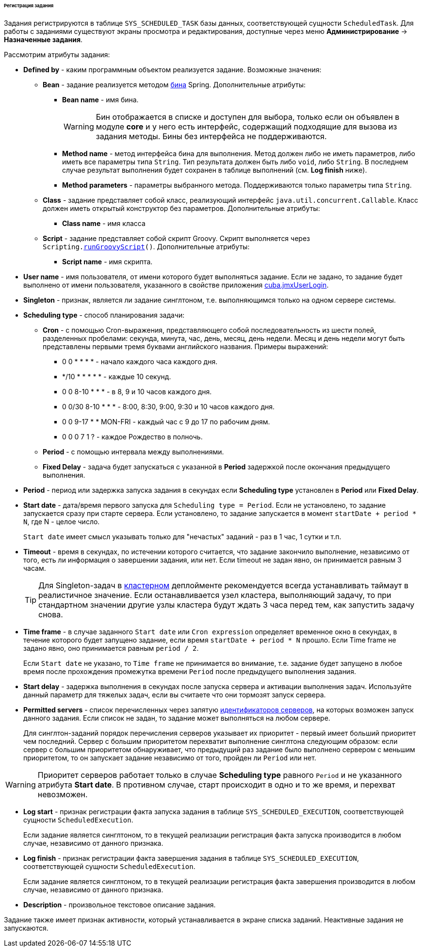 :sourcesdir: ../../../../../../source

[[scheduled_tasks_cuba_reg]]
====== Регистрация задания

Задания регистрируются в таблице `++SYS_SCHEDULED_TASK++` базы данных, соответствующей сущности `ScheduledTask`. Для работы с заданиями существуют экраны просмотра и редактирования, доступные через меню *Администрирование* → *Назначенные задания*.

Рассмотрим атрибуты задания:

* *Defined by* - каким программным объектом реализуется задание. Возможные значения:

** *Bean* - задание реализуется методом <<managed_beans,бина>> Spring. Дополнительные атрибуты:

*** *Bean name* - имя бина.
+
[WARNING]
====
Бин отображается в списке и доступен для выбора, только если он объявлен в модуле *core* и у него есть интерфейс, содержащий подходящие для вызова из задания методы. Бины без интерфейса не поддерживаются.
====

*** *Method name* - метод интерфейса бина для выполнения. Метод должен либо не иметь параметров, либо иметь все параметры типа `String`. Тип результата должен быть либо `void`, либо `String`. В последнем случае результат выполнения будет сохранен в таблице выполнений (см. *Log finish* ниже).

*** *Method parameters* - параметры выбранного метода. Поддерживаются только параметры типа `String`.

** *Class* - задание представляет собой класс, реализующий интерфейс `java.util.concurrent.Callable`. Класс должен иметь открытый конструктор без параметров. Дополнительные атрибуты:

*** *Class name* - имя класса

** *Script* - задание представляет собой скрипт Groovy. Скрипт выполняется через `Scripting.<<scripting.runGroovyScript,runGroovyScript>>()`. Дополнительные атрибуты:

*** *Script name* - имя скрипта.

* *User name* - имя пользователя, от имени которого будет выполняться задание. Если не задано, то задание будет выполнено от имени пользователя, указанного в свойстве приложения <<cuba.jmxUserLogin,cuba.jmxUserLogin>>.

* *Singleton* - признак, является ли задание синглтоном, т.е. выполняющимся только на одном сервере системы.

* *Scheduling type* - способ планирования задачи:

** *Cron* - с помощью Cron-выражения, представляющего собой последовательность из шести полей, разделенных пробелами: секунда, минута, час, день, месяц, день недели. Месяц и день недели могут быть представлены первыми тремя буквами английского названия. Примеры выражений:

*** 0 0 * * * * - начало каждого часа каждого дня.

*** */10 * * * * * - каждые 10 секунд.

*** 0 0 8-10 * * * - в 8, 9 и 10 часов каждого дня.

*** 0 0/30 8-10 * * * - 8:00, 8:30, 9:00, 9:30 и 10 часов каждого дня.

*** 0 0 9-17 * * MON-FRI - каждый час с 9 до 17 по рабочим дням.

*** 0 0 0 7 1 ? - каждое Рождество в полночь.

** *Period* - с помощью интервала между выполнениями.

** *Fixed Delay* - задача будет запускаться с указанной в *Period* задержкой после окончания предыдущего выполнения.

* *Period* - период или задержка запуска задания в секундах если *Scheduling type* установлен в *Period* или *Fixed Delay*.

* *Start date* - дата/время первого запуска для `Scheduling type = Period`. Если не установлено, то задание запускается сразу при старте сервера. Если установлено, то задание запускается в момент `++startDate + period * N++`, где N - целое число.
+
`Start date` имеет смысл указывать только для "нечастых" заданий - раз в 1 час, 1 сутки и т.п.

* *Timeout* - время в секундах, по истечении которого считается, что задание закончило выполнение, независимо от того, есть ли информация о завершении задания, или нет. Если timeout не задан явно, он принимается равным 3 часам.
+
[TIP]
====
Для Singleton-задач в <<cluster_mw,кластерном>> деплойменте рекомендуется всегда устанавливать таймаут в реалистичное значение. Если останавливается узел кластера, выполняющий задачу, то при стандартном значении другие узлы кластера будут ждать 3 часа перед тем, как запустить задачу снова.
====

* *Time frame* - в случае заданного `Start date` или `Cron expression` определяет временное окно в секундах, в течение которого будет запущено задание, если время `++startDate + period * N++` прошло. Если Time frame не задано явно, оно принимается равным `period / 2`.
+
Если `Start date` не указано, то `Time frame` не принимается во внимание, т.е. задание будет запущено в любое время после прохождения промежутка времени  `Period` после предыдущего выполнения задания.

* *Start delay* - задержка выполнения в секундах после запуска сервера и активации выполнения задач. Используйте данный параметр для тяжелых задач, если вы считаете что они тормозят запуск сервера.

* *Permitted servers* - список перечисленных через запятую <<serverId,идентификаторов серверов>>, на которых возможен запуск данного задания. Если список не задан, то задание может выполняться на любом сервере.
+
Для синглтон-заданий порядок перечисления серверов указывает их приоритет - первый имеет больший приоритет чем последний. Сервер с большим приоритетом перехватит выполнение синглтона следующим образом: если сервер с большим приоритетом обнаруживает, что предыдущий раз задание было выполнено сервером с меньшим приоритетом, то он запускает задание независимо от того, пройден ли `Period` или нет.

[WARNING]
====
Приоритет серверов работает только в случае *Scheduling type* равного `Period` и не указанного атрибута *Start date*. В противном случае, старт происходит в одно и то же время, и перехват невозможен.
====

* *Log start* - признак регистрации факта запуска задания в таблице `++SYS_SCHEDULED_EXECUTION++`, соответствующей сущности `ScheduledExecution`.
+
Если задание является синглтоном, то в текущей реализации регистрация факта запуска производится в любом случае, независимо от данного признака.

* *Log finish* - признак регистрации факта завершения задания в таблице `++SYS_SCHEDULED_EXECUTION++`, соответствующей сущности `ScheduledExecution`.
+
Если задание является синглтоном, то в текущей реализации регистрация факта завершения производится в любом случае, независимо от данного признака.

* *Description* - произвольное текстовое описание задания.

Задание также имеет признак активности, который устанавливается в экране списка заданий. Неактивные задания не запускаются.

